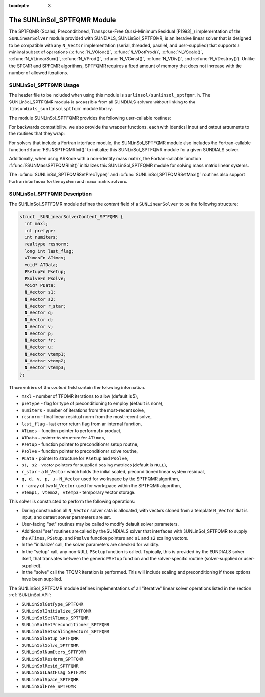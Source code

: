 ..
   Programmer(s): Daniel R. Reynolds @ SMU
   ----------------------------------------------------------------
   SUNDIALS Copyright Start
   Copyright (c) 2002-2019, Lawrence Livermore National Security
   and Southern Methodist University.
   All rights reserved.

   See the top-level LICENSE and NOTICE files for details.

   SPDX-License-Identifier: BSD-3-Clause
   SUNDIALS Copyright End
   ----------------------------------------------------------------

:tocdepth: 3


.. _SUNLinSol_SPTFQMR:

The SUNLinSol_SPTFQMR Module
======================================

The SPTFQMR (Scaled, Preconditioned, Transpose-Free Quasi-Minimum
Residual [F1993]_) implementation of the ``SUNLinearSolver`` module 
provided with SUNDIALS, SUNLinSol_SPTFQMR, is an iterative linear
solver that is designed to be compatible with any ``N_Vector``
implementation (serial, threaded, parallel, and user-supplied) that
supports a minimal subset of operations (:c:func:`N_VClone()`, 
:c:func:`N_VDotProd()`, :c:func:`N_VScale()`,
:c:func:`N_VLinearSum()`, :c:func:`N_VProd()`, :c:func:`N_VConst()`,
:c:func:`N_VDiv()`, and :c:func:`N_VDestroy()`).  Unlike the SPGMR and
SPFGMR algorithms, SPTFQMR requires a fixed amount of memory that does
not increase with the number of allowed iterations. 



.. _SUNLinSol_SPTFQMR.Usage:

SUNLinSol_SPTFQMR Usage
------------------------

The header file to be included when using this module 
is ``sunlinsol/sunlinsol_sptfqmr.h``.  The SUNLinSol_SPTFQMR module
is accessible from all SUNDIALS solvers *without*
linking to the ``libsundials_sunlinsolsptfqmr`` module library.

The module SUNLinSol_SPTFQMR provides the following user-callable routines: 


.. c:function:: SUNLinearSolver SUNLinSol_SPTFQMR(N_Vector y, int pretype, int maxl)

   This constructor function creates and allocates memory for a SPTFQMR
   ``SUNLinearSolver``.  Its arguments are an ``N_Vector``, the desired
   type of preconditioning, and the number of linear iterations to
   allow.

   This routine will perform consistency checks to ensure that it is
   called with a consistent ``N_Vector`` implementation (i.e. that it
   supplies the requisite vector operations).  If ``y`` is
   incompatible, then this routine will return ``NULL``.

   A ``maxl`` argument that is :math:`\le0` will result in the default
   value (5).

   Allowable inputs for ``pretype`` are ``PREC_NONE`` (0),
   ``PREC_LEFT`` (1), ``PREC_RIGHT`` (2) and ``PREC_BOTH`` (3);
   any other integer input will result in the default (no
   preconditioning).  We note that some SUNDIALS solvers are designed
   to only work with left preconditioning (IDA and IDAS) and others
   with only right preconditioning (KINSOL). While it is possible to
   configure a SUNLinSol_SPTFQMR object to use any of the
   preconditioning options with these solvers, this use mode is not
   supported and may result in inferior performance.


.. c:function:: int SUNLinSol_SPTFQMRSetPrecType(SUNLinearSolver S, int pretype)

   This function updates the type of preconditioning to use.  Supported
   values are ``PREC_NONE`` (0), ``PREC_LEFT`` (1),
   ``PREC_RIGHT`` (2), and ``PREC_BOTH`` (3).  

   This routine will return with one of the error codes
   ``SUNLS_ILL_INPUT`` (illegal ``pretype``), ``SUNLS_MEM_NULL``
   (``S`` is ``NULL``), or ``SUNLS_SUCCESS``.
  

.. c:function:: int SUNLinSol_SPTFQMRSetMaxl(SUNLinearSolver S, int maxl)

   This function updates the number of linear solver iterations to
   allow.   

   A ``maxl`` argument that is :math:`\le0` will result in the default
   value (5).
 
   This routine will return with one of the error codes
   ``SUNLS_MEM_NULL`` (``S`` is ``NULL``) or ``SUNLS_SUCCESS``.


For backwards compatibility, we also provide the wrapper functions,
each with identical input and output arguments to the routines that
they wrap:

.. c:function:: SUNLinearSolver SUNSPTFQMR(N_Vector y, int pretype, int maxl)

   Wrapper function for :c:func:`SUNLinSol_SPTFQMR()`

.. c:function:: int SUNSPTFQMRSetPrecType(SUNLinearSolver S, int pretype)

   Wrapper function for :c:func:`SUNLinSol_SPTFQMRSetPrecType()`

.. c:function:: int SUNSPTFQMRSetMaxl(SUNLinearSolver S, int maxl)

   Wrapper function for :c:func:`SUNLinSol_SPTFQMRSetMaxl()`
                

For solvers that include a Fortran interface module, the
SUNLinSol_SPTFQMR module also includes the Fortran-callable
function :f:func:`FSUNSPTFQMRInit()` to initialize
this SUNLinSol_SPTFQMR module for a given SUNDIALS solver.

.. f:subroutine:: FSUNSPTFQMRInit(CODE, PRETYPE, MAXL, IER)

   Initializes a SPTFQMR ``SUNLinearSolver`` structure for
   use in a SUNDIALS package. 

   This routine must be called *after* the ``N_Vector`` object has
   been initialized. 
                  
   **Arguments:**
      * *CODE* (``int``, input) -- flag denoting the SUNDIALS solver
        this matrix will be used for: CVODE=1, IDA=2, KINSOL=3, ARKode=4.
      * *PRETYPE* (``int``, input) -- flag denoting type of
        preconditioning to use: none=0, left=1, right=2, both=3.
      * *MAXL* (``int``, input) -- number of SPTFQMR iterations to allow.
      * *IER* (``int``, output) -- return flag (0 success, -1 for failure).

Additionally, when using ARKode with a non-identity mass matrix, the
Fortran-callable function  :f:func:`FSUNMassSPTFQMRInit()` initializes
this SUNLinSol_SPTFQMR module for solving mass matrix linear systems.

.. f:subroutine:: FSUNMassSPTFQMRInit(PRETYPE, MAXL, IER)

   Initializes a SPTFQMR ``SUNLinearSolver`` structure for use in
   solving mass matrix systems in ARKode.

   This routine must be called *after* the ``N_Vector`` object has
   been initialized. 
                  
   **Arguments:**
      * *PRETYPE* (``int``, input) -- flag denoting type of
        preconditioning to use: none=0, left=1, right=2, both=3.
      * *MAXL* (``int``, input) -- number of SPTFQMR iterations to allow.
      * *IER* (``int``, output) -- return flag (0 success, -1 for failure).

The :c:func:`SUNLinSol_SPTFQMRSetPrecType()` and
:c:func:`SUNLinSol_SPTFQMRSetMaxl()` routines also support Fortran interfaces
for the system and mass matrix solvers:

.. f:subroutine:: FSUNSPTFQMRSetPrecType(CODE, PRETYPE, IER)
   
   Fortran interface to :c:func:`SUNLinSol_SPTFQMRSetPrecType()` for system
   linear solvers.  

   This routine must be called *after* :f:func:`FSUNSPTFQMRInit()` has
   been called.
                  
   **Arguments:** all should have type ``int``, and have meanings
   identical to those listed above.


.. f:subroutine:: FSUNMassSPTFQMRSetPrecType(PRETYPE, IER)
   
   Fortran interface to :c:func:`SUNLinSol_SPTFQMRSetPrecType()` for mass matrix
   linear solvers in ARKode.

   This routine must be called *after* :f:func:`FSUNMassSPTFQMRInit()` has
   been called.
                  
   **Arguments:** all should have type ``int``, and have meanings
   identical to those listed above.

   
.. f:subroutine:: FSUNSPTFQMRSetMaxl(CODE, MAXL, IER)
   
   Fortran interface to :c:func:`SUNLinSol_SPTFQMRSetMaxl()` for system
   linear solvers.  

   This routine must be called *after* :f:func:`FSUNSPTFQMRInit()` has
   been called.
                  
   **Arguments:** all should have type ``int``, and have meanings
   identical to those listed above.


.. f:subroutine:: FSUNMassSPTFQMRSetMaxl(MAXL, IER)
   
   Fortran interface to :c:func:`SUNLinSol_SPTFQMRSetMaxl()` for mass matrix
   linear solvers in ARKode.

   This routine must be called *after* :f:func:`FSUNMassSPTFQMRInit()` has
   been called.
                  
   **Arguments:** all should have type ``int``, and have meanings
   identical to those listed above.



.. _SUNLinSol_SPTFQMR.Description:

SUNLinSol_SPTFQMR Description
---------------------------------


The SUNLinSol_SPTFQMR module defines the *content* field of a
``SUNLinearSolver`` to be the following structure:

.. code-block:: c

   struct _SUNLinearSolverContent_SPTFQMR {
     int maxl;
     int pretype;
     int numiters;
     realtype resnorm;
     long int last_flag;
     ATimesFn ATimes;
     void* ATData;
     PSetupFn Psetup;
     PSolveFn Psolve;
     void* PData;
     N_Vector s1;
     N_Vector s2;
     N_Vector r_star;
     N_Vector q;
     N_Vector d;
     N_Vector v;
     N_Vector p;
     N_Vector *r;
     N_Vector u;
     N_Vector vtemp1;
     N_Vector vtemp2;
     N_Vector vtemp3;
   };

These entries of the *content* field contain the following
information:

* ``maxl`` - number of TFQMR iterations to allow (default is 5),

* ``pretype`` - flag for type of preconditioning to employ
  (default is none),
  
* ``numiters`` - number of iterations from the most-recent solve,

* ``resnorm`` - final linear residual norm from the most-recent
  solve,

* ``last_flag`` - last error return flag from an internal
  function,

* ``ATimes`` - function pointer to perform :math:`Av` product,

* ``ATData`` - pointer to structure for ``ATimes``,

* ``Psetup`` - function pointer to preconditioner setup routine,

* ``Psolve`` - function pointer to preconditioner solve routine,

* ``PData`` - pointer to structure for ``Psetup`` and ``Psolve``,

* ``s1, s2`` - vector pointers for supplied scaling matrices
  (default is ``NULL``),
  
* ``r_star`` - a ``N_Vector`` which holds the initial scaled,
  preconditioned linear system residual,
  
* ``q, d, v, p, u`` - ``N_Vector`` used for workspace by the SPTFQMR
  algorithm,
  
* ``r`` - array of two ``N_Vector`` used for workspace within the
  SPTFQMR algorithm,
  
* ``vtemp1, vtemp2, vtemp3`` - temporary vector storage.


This solver is constructed to perform the following operations:

* During construction all ``N_Vector`` solver data is allocated,
  with vectors cloned from a template ``N_Vector`` that is input, and 
  default solver parameters are set.

* User-facing "set" routines may be called to modify default
  solver parameters.

* Additional "set" routines are called by the SUNDIALS solver
  that interfaces with SUNLinSol_SPTFQMR to supply the 
  ``ATimes``, ``PSetup``, and ``Psolve`` function pointers and
  ``s1`` and ``s2`` scaling vectors.

* In the "initialize" call, the solver parameters are checked
  for validity.

* In the "setup" call, any non-``NULL`` ``PSetup`` function is 
  called.  Typically, this is provided by the SUNDIALS solver itself,
  that translates between the generic ``PSetup`` function and the
  solver-specific routine (solver-supplied or user-supplied).

* In the "solve" call the TFQMR iteration is performed.  This
  will include scaling and preconditioning if those options have been
  supplied.

  
The SUNLinSol_SPTFQMR module defines implementations of all
"iterative" linear solver operations listed in the section
:ref:`SUNLinSol.API`: 

* ``SUNLinSolGetType_SPTFQMR``

* ``SUNLinSolInitialize_SPTFQMR``

* ``SUNLinSolSetATimes_SPTFQMR``

* ``SUNLinSolSetPreconditioner_SPTFQMR``

* ``SUNLinSolSetScalingVectors_SPTFQMR``

* ``SUNLinSolSetup_SPTFQMR``

* ``SUNLinSolSolve_SPTFQMR``

* ``SUNLinSolNumIters_SPTFQMR``

* ``SUNLinSolResNorm_SPTFQMR``

* ``SUNLinSolResid_SPTFQMR``

* ``SUNLinSolLastFlag_SPTFQMR``

* ``SUNLinSolSpace_SPTFQMR``

* ``SUNLinSolFree_SPTFQMR``


